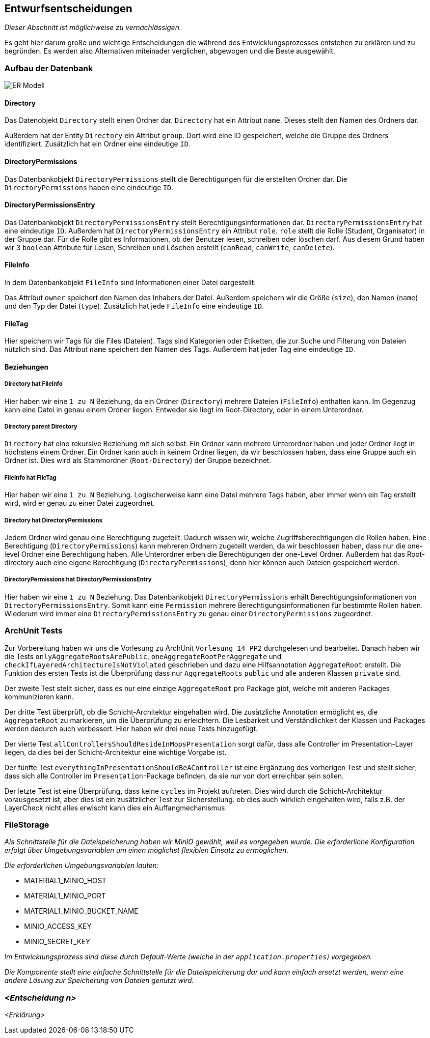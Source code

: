 [[section-design-decisions]]
== Entwurfsentscheidungen

****
_Dieser Abschnitt ist möglichweise zu vernachlässigen._

Es geht hier darum große und wichtige Entscheidungen die während des Entwicklungsprozesses entstehen zu erklären und zu
begründen.
Es werden also Alternativen miteinader verglichen, abgewogen und die Beste ausgewählt.

****

=== Aufbau der Datenbank

image::ER-Modell.png[]


==== Directory

Das Datenobjekt `Directory` stellt einen Ordner dar.
`Directory` hat ein Attribut `name`. Dieses stellt den Namen des Ordners dar.

Außerdem hat der Entity `Directory` ein Attribut `group`.
Dort wird eine ID gespeichert, welche die Gruppe des Ordners identifiziert.
Zusätzlich hat ein Ordner eine eindeutige `ID`.

==== DirectoryPermissions

Das Datenbankobjekt `DirectoryPermissions` stellt die Berechtigungen für die erstellten Ordner dar.
Die `DirectoryPermissions` haben eine eindeutige `ID`.

==== DirectoryPermissionsEntry

Das Datenbankobjekt `DirectoryPermissionsEntry` stellt Berechtigungsinformationen dar.
`DirectoryPermissionsEntry` hat eine eindeutige `ID`.
Außerdem hat `DirectoryPermissionsEntry` ein Attribut `role`. `role` stellt die Rolle (Student, Organisator) in der
Gruppe dar. Für die Rolle gibt es Informationen, ob der Benutzer lesen, schreiben oder löschen darf. Aus diesem Grund haben
wir 3 `boolean` Attribute für Lesen, Schreiben und Löschen erstellt (`canRead`, `canWrite`, `canDelete`).

==== FileInfo

In dem Datenbankobjekt `FileInfo` sind Informationen einer Datei dargestellt.

Das Attribut `owner` speichert den Namen des Inhabers der Datei.
Außerdem speichern wir die Größe (`size`), den Namen (`name`) und den Typ der Datei (`type`).
Zusätzlich hat jede `FileInfo` eine eindeutige `ID`.

==== FileTag

Hier speichern wir Tags für die Files (Dateien). Tags sind Kategorien oder Etiketten, die zur Suche und Filterung von
Dateien nützlich sind. Das Attribut `name` speichert den Namen des Tags.
Außerdem hat jeder Tag eine eindeutige `ID`.

==== Beziehungen

===== Directory hat FileInfo

Hier haben wir eine `1 zu N` Beziehung, da ein Ordner (`Directory`) mehrere Dateien (`FileInfo`) enthalten kann.
Im Gegenzug kann eine Datei in genau einem Ordner liegen. Entweder sie liegt im Root-Directory, oder in einem
Unterordner.

===== Directory parent Directory

`Directory` hat eine rekursive Beziehung mit sich selbst. Ein Ordner kann mehrere Unterordner haben und jeder
Ordner liegt in höchstens einem Ordner. Ein Ordner kann auch in keinem Ordner liegen, da wir beschlossen haben, dass
eine Gruppe auch ein Ordner ist. Dies wird als Stammordner (`Root-Directory`) der Gruppe bezeichnet.

===== FileInfo hat FileTag

Hier haben wir eine `1 zu N` Beziehung. Logischerweise kann eine Datei mehrere Tags haben, aber immer wenn ein Tag
erstellt wird, wird er genau zu einer Datei zugeordnet.

===== Directory hat DirectoryPermissions

Jedem Ordner wird genau eine Berechtigung zugeteilt. Dadurch wissen wir, welche Zugriffsberechtigungen die Rollen haben.
Eine Berechtigung (`DirectoryPermissions`) kann mehreren Ordnern zugeteilt werden, da wir beschlossen haben, dass nur
die one-level Ordner eine Berechtigung haben.
Alle Unterordner erben die Berechtigungen der one-Level Ordner. Außerdem hat das Root-directory auch eine eigene
Berechtigung (`DirectoryPermissions`), denn hier können auch Dateien gespeichert werden.

===== DirectoryPermissions hat DirectoryPermissionsEntry

Hier haben wir eine `1 zu N` Beziehung.
Das Datenbankobjekt `DirectoryPermissions` erhält Berechtigungsinformationen von
`DirectoryPermissionsEntry`. Somit kann eine `Permission` mehrere Berechtigungsinformationen für bestimmte Rollen haben.
Wiederum wird immer eine `DirectoryPermissionsEntry` zu genau einer `DirectoryPermissions` zugeordnet.



=== ArchUnit Tests

Zur Vorbereitung haben wir uns die Vorlesung zu ArchUnit `Vorlesung 14 PP2` durchgelesen und bearbeitet. Danach haben
wir die Tests `onlyAggregateRootsArePublic`, `oneAggregateRootPerAggregate` und `checkIfLayeredArchitectureIsNotViolated`
geschrieben und dazu eine Hilfsannotation `AggregateRoot` erstellt.
Die Funktion des ersten Tests ist die Überprüfung dass nur `AggregateRoots` `public` und alle anderen Klassen `private`
sind.

Der zweite Test stellt sicher, dass es nur eine einzige `AggregateRoot` pro Package gibt, welche mit anderen
Packages kommunizieren kann.

Der dritte Test überprüft, ob die Schicht-Architektur eingehalten wird.
Die zusätzliche Annotation ermöglicht es, die `AggregateRoot` zu markieren, um die Überprüfung zu erleichtern. Die
Lesbarkeit und Verständlichkeit der Klassen und Packages werden dadurch auch verbessert. Hier haben wir drei
neue Tests hinzugefügt.

Der vierte Test `allControllersShouldResideInMopsPresentation` sorgt dafür, dass alle Controller im
Presentation-Layer liegen, da dies bei der Schicht-Architektur eine wichtige Vorgabe ist.

Der fünfte Test `everythingInPresentationShouldBeAController` ist eine Ergänzung des vorherigen Test und stellt sicher,
dass sich alle Controller im `Presentation`-Package befinden, da sie nur von dort erreichbar sein sollen.

Der letzte Test ist eine Überprüfung, dass keine `cycles` im Projekt auftreten. Dies wird durch die Schicht-Architektur
vorausgesetzt ist, aber dies ist ein zusätzlicher Test zur Sicherstellung.
ob dies auch wirklich eingehalten wird, falls z.B. der LayerCheck nicht alles erwischt kann dies ein Auffangmechanismus

=== FileStorage

_Als Schnittstelle für die Dateispeicherung haben wir MinIO gewählt, weil es vorgegeben wurde. Die erforderliche Konfiguration erfolgt über Umgebungsvariablen um einen möglichst flexiblen Einsatz zu ermöglichen._

_Die erforderlichen Umgebungsvariablen lauten:_

- MATERIAL1_MINIO_HOST
- MATERIAL1_MINIO_PORT
- MATERIAL1_MINIO_BUCKET_NAME
- MINIO_ACCESS_KEY
- MINIO_SECRET_KEY

_Im Entwicklungsprozess sind diese durch Default-Werte (welche in der `application.properties`) vorgegeben._

_Die Komponente stellt eine einfache Schnittstelle für die Dateispeicherung dar und kann einfach ersetzt werden, wenn eine andere Lösung zur Speicherung von Dateien genutzt wird._

=== _<Entscheidung n>_

_<Erklärung>_
